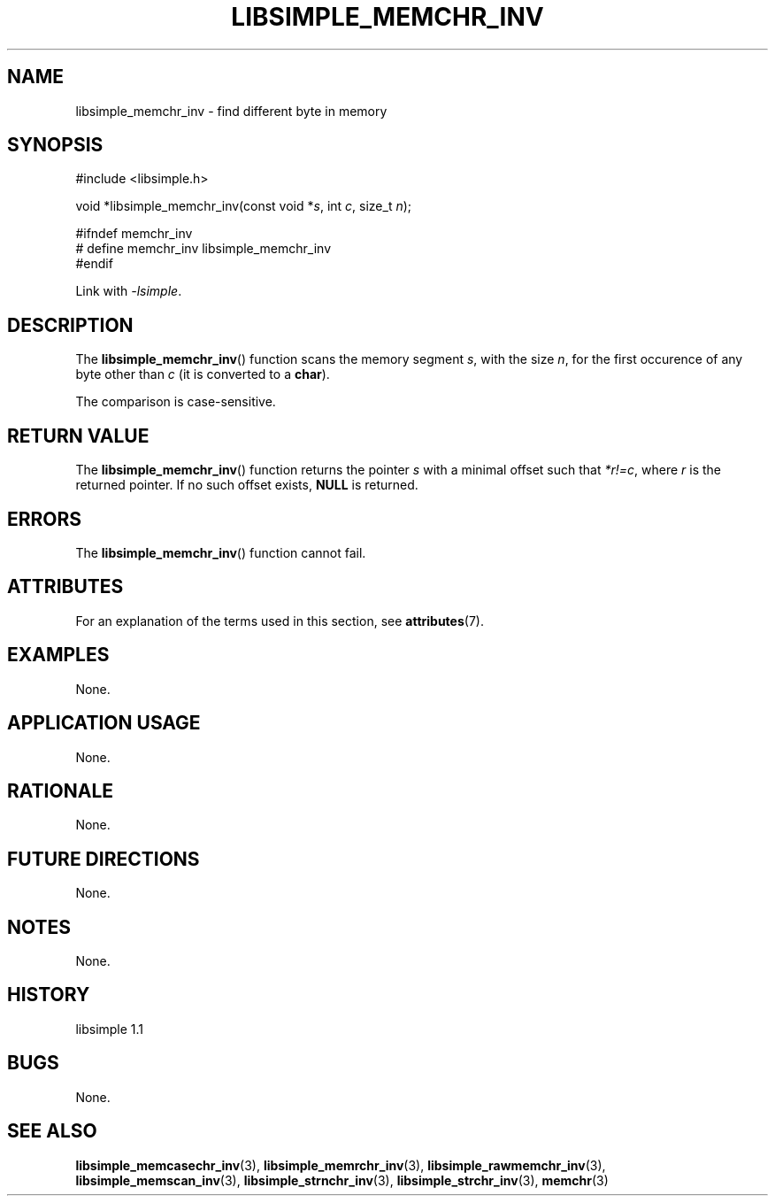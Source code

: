 .TH LIBSIMPLE_MEMCHR_INV 3 libsimple
.SH NAME
libsimple_memchr_inv \- find different byte in memory

.SH SYNOPSIS
.nf
#include <libsimple.h>

void *libsimple_memchr_inv(const void *\fIs\fP, int \fIc\fP, size_t \fIn\fP);

#ifndef memchr_inv
# define memchr_inv libsimple_memchr_inv
#endif
.fi
.PP
Link with
.IR \-lsimple .

.SH DESCRIPTION
The
.BR libsimple_memchr_inv ()
function scans the memory segment
.IR s ,
with the size
.IR n ,
for the first occurence of any byte
other than
.I c
(it is converted to a
.BR char ).
.PP
The comparison is case-sensitive.

.SH RETURN VALUE
The
.BR libsimple_memchr_inv ()
function returns the pointer
.I s
with a minimal offset such that
.IR *r!=c ,
where
.I r
is the returned pointer.
If no such offset exists,
.B NULL
is returned.

.SH ERRORS
The
.BR libsimple_memchr_inv ()
function cannot fail.

.SH ATTRIBUTES
For an explanation of the terms used in this section, see
.BR attributes (7).
.TS
allbox;
lb lb lb
l l l.
Interface	Attribute	Value
T{
.BR libsimple_memchr_inv ()
T}	Thread safety	MT-Safe
T{
.BR libsimple_memchr_inv ()
T}	Async-signal safety	AS-Safe
T{
.BR libsimple_memchr_inv ()
T}	Async-cancel safety	AC-Safe
.TE

.SH EXAMPLES
None.

.SH APPLICATION USAGE
None.

.SH RATIONALE
None.

.SH FUTURE DIRECTIONS
None.

.SH NOTES
None.

.SH HISTORY
libsimple 1.1

.SH BUGS
None.

.SH SEE ALSO
.BR libsimple_memcasechr_inv (3),
.BR libsimple_memrchr_inv (3),
.BR libsimple_rawmemchr_inv (3),
.BR libsimple_memscan_inv (3),
.BR libsimple_strnchr_inv (3),
.BR libsimple_strchr_inv (3),
.BR memchr (3)
